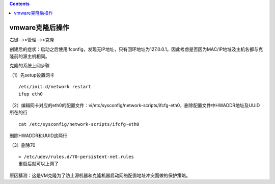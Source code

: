 .. contents::
   :depth: 3
..

vmware克隆后操作
================

右键-->>管理-->>克隆

创建后的症状：启动之后使用ifconfig，发现无IP地址，只有回环地址为127.0.0.1。因此考虑是否因为MAC/IP地址及主机名都与克隆前的源主机相同。

克隆的系统上网步骤

（1）先setup设置网卡

::

    /etc/init.d/network restart
    ifup eth0

（2）编辑网卡对应的eth0的配置文件：vi/etc/sysconfig/network-scripts/ifcfg-eth0，删除配置文件中HWADDR地址及UUID所在的行

::

    cat /etc/sysconfig/network-scripts/ifcfg-eth0

删除HWADDR和UUID这两行 |image0|

（3）删除70

::

    > /etc/udev/rules.d/70-persistent-net.rules
    重启后就可以上网了

原因猜测：这是VM克隆为了防止源机器和克隆机器启动网络配置地址冲突而做的保护策略。

.. |image0| image:: ../../_static/VMware_kelong.png
